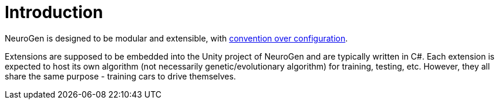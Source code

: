 = Introduction

NeuroGen is designed to be modular and extensible, with https://en.wikipedia.org/wiki/Convention_over_configuration[convention over configuration].

Extensions are supposed to be embedded into the Unity project of NeuroGen and are typically written in C#. Each extension is expected to host its own algorithm (not necessarily genetic/evolutionary algorithm) for training, testing, etc. However, they all share the same purpose - training cars to drive themselves.